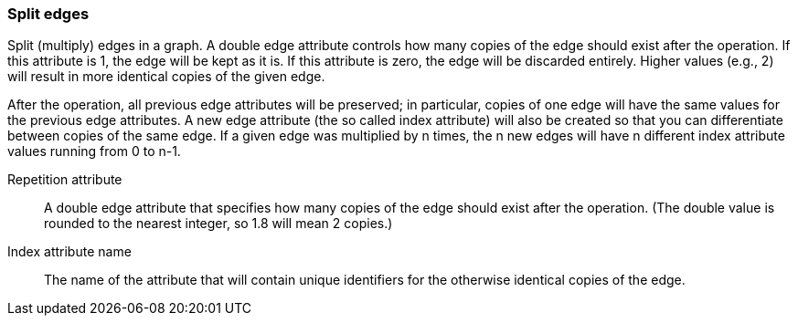 ### Split edges

Split (multiply) edges in a graph. A double edge attribute controls how many
copies of the edge should exist after the operation. If this attribute is
1, the edge will be kept as it is. If this attribute is zero, the edge
will be discarded entirely. Higher values (e.g., 2) will result in
more identical copies of the given edge.

After the operation, all previous edge attributes will be preserved;
in particular, copies of one edge will have the same values for the previous edge
attributes. A new edge attribute (the so called index attribute) will also be
created so that you can differentiate between copies of the same edge.
If a given edge was multiplied by n times, the n new edges will have n different
index attribute values running from 0 to n-1.

====
[[rep]] Repetition attribute::
A double edge attribute that specifies how many copies of the edge should
exist after the operation.
(The double value is rounded to the nearest integer, so 1.8 will mean 2 copies.)

[[idx]] Index attribute name::
The name of the attribute that will contain unique identifiers for the otherwise
identical copies of the edge.
====
